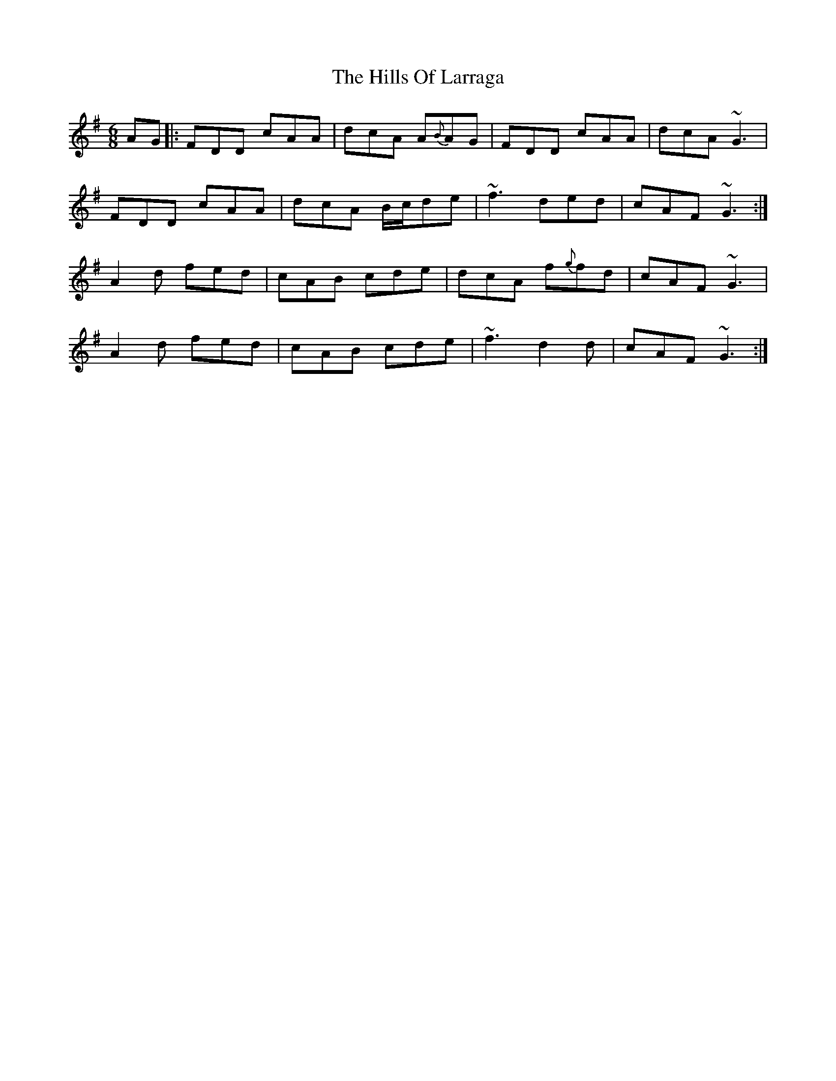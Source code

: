 X: 17517
T: Hills Of Larraga, The
R: jig
M: 6/8
K: Dmixolydian
AG|:FDD cAA|dcA A{B}AG|FDD cAA|dcA ~G3|
FDD cAA|dcA B/c/de|~f3 ded|cAF ~G3:|
A2 d fed|cAB cde|dcA f{g}fd|cAF ~G3|
A2 d fed|cAB cde|~f3 d2 d|cAF ~G3:|

